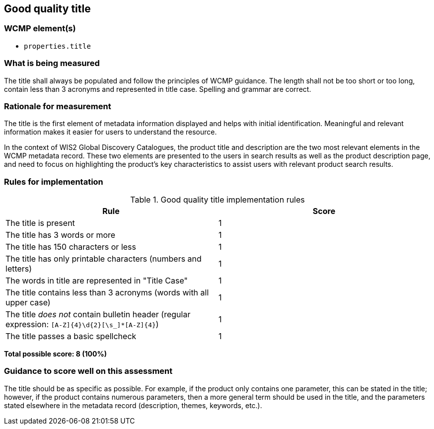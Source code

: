 == Good quality title

=== WCMP element(s)

* `properties.title`

=== What is being measured

The title shall always be populated and follow the principles of WCMP guidance. The length shall not be too short or too long, contain less than 3 acronyms and represented in title case. Spelling and grammar are correct.

=== Rationale for measurement

The title is the first element of metadata information displayed and helps with initial identification. Meaningful and relevant information makes it easier for users to understand the resource.

In the context of WIS2 Global Discovery Catalogues, the product title and description are the two most relevant elements in the WCMP metadata record. These two elements are presented to the users in search results as well as the product description page, and need to focus on highlighting the product’s key characteristics to assist users with relevant product search results.

=== Rules for implementation

.Good quality title implementation rules
|===
|Rule |Score

|The title is present
|1

|The title has 3 words or more
|1

|The title has 150 characters or less
|1

|The title has only printable characters (numbers and letters)
|1

|The words in title are represented in "Title Case"
|1

|The title contains less than 3 acronyms (words with all upper case)
|1

a|The title _does not_ contain bulletin header (regular expression: `[A-Z]{4}\d{2}[\s_]*[A-Z]{4}`)
|1

|The title passes a basic spellcheck
|1
|===

*Total possible score: 8 (100%)*

=== Guidance to score well on this assessment

The title should be as specific as possible. For example, if the product only contains one parameter, this can be stated in the title; however, if the product contains numerous parameters, then a more general term should be used in the title, and the parameters stated elsewhere in the metadata record (description, themes, keywords, etc.).

